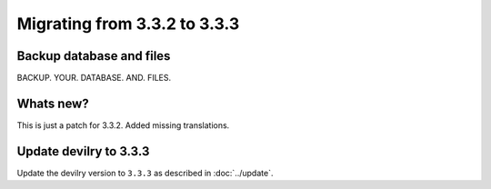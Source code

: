 =============================
Migrating from 3.3.2 to 3.3.3
=============================


Backup database and files
#########################
BACKUP. YOUR. DATABASE. AND. FILES.


Whats new?
##########

This is just a patch for 3.3.2. Added missing translations.


Update devilry to 3.3.3
#######################

Update the devilry version to ``3.3.3`` as described in :doc:`../update`.
